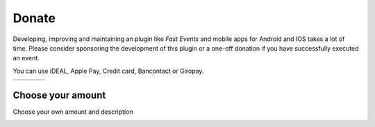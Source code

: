 Donate
======
Developing, improving and maintaining an plugin like *Fast Events* and mobile apps for Android and IOS takes a lot of time.
Please consider sponsoring the development of this plugin or a one-off donation if you have successfully executed an event.

You can use iDEAL, Apple Pay, Credit card, Bancontact or Giropay.
   
.. list-table::

    * - .. image:: ../_static/images/misc/Donate-10.png
           :target: https://useplink.com/payment/XmDPpaGVVIUzYVilxmyco/EUR10
      - .. image:: ../_static/images/misc/Donate-25.png
           :target: https://useplink.com/payment/XmDPpaGVVIUzYVilxmyco/EUR25
      - .. image:: ../_static/images/misc/Donate-50.png
           :target: https://useplink.com/payment/XmDPpaGVVIUzYVilxmyco/EUR50
      - .. image:: ../_static/images/misc/Donate-100.png
           :target: https://useplink.com/payment/XmDPpaGVVIUzYVilxmyco/EUR100

Choose your amount
------------------
Choose your own amount and description

.. image:: ../_static/images/misc/Donate-choose.png
   :target: https://useplink.com/payment/XmDPpaGVVIUzYVilxmyco
   :scale: 50%
